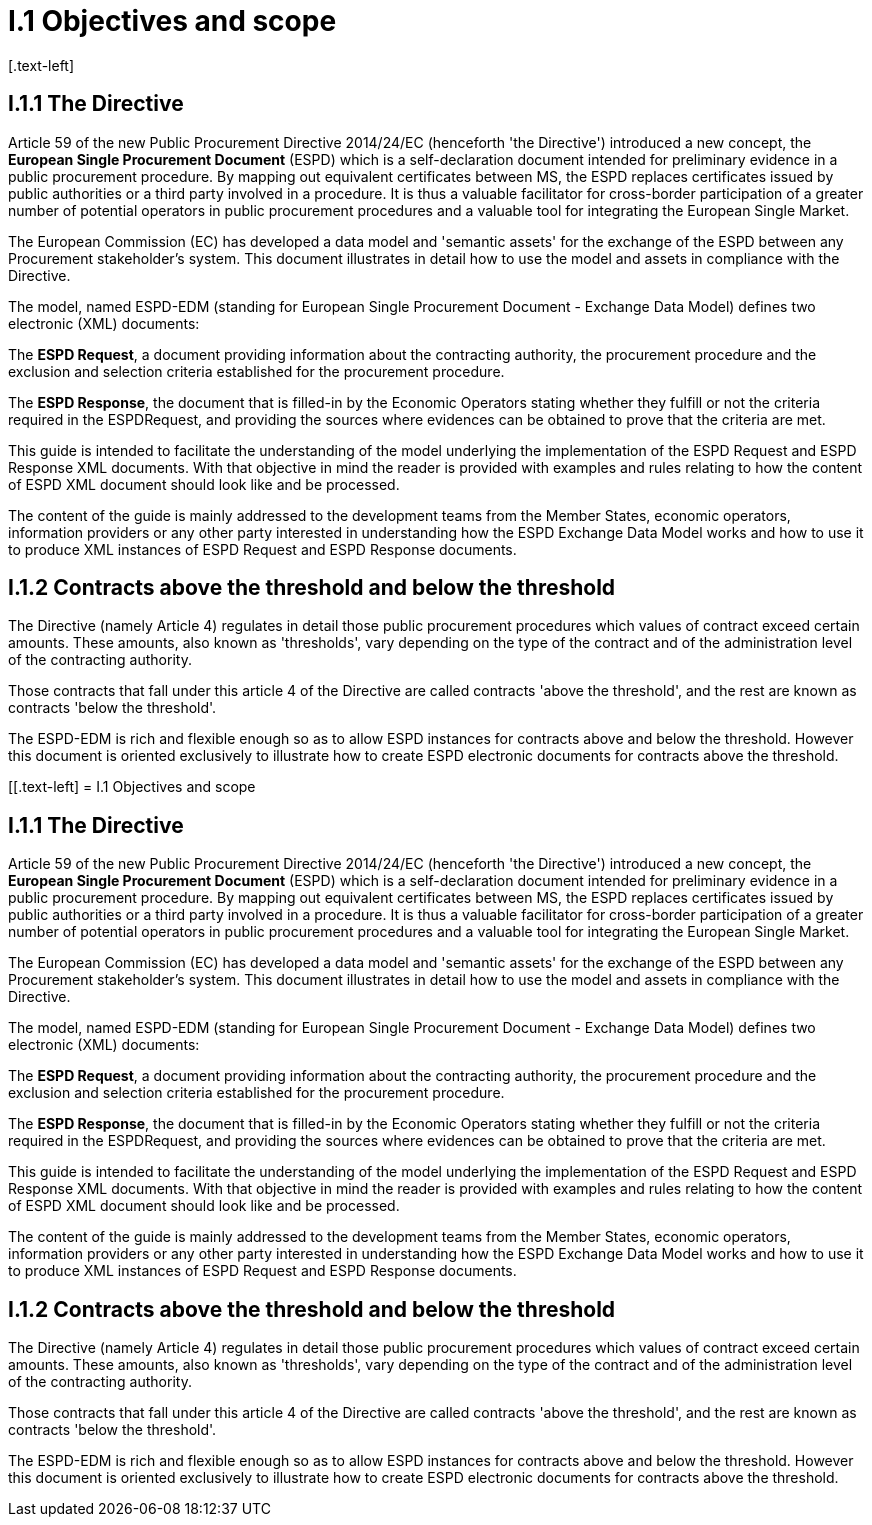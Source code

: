 = I.1 Objectives and scope
[.text-left]

== I.1.1 The Directive

Article 59 of the new Public Procurement Directive 2014/24/EC (henceforth 'the Directive') introduced a new concept, the *European Single Procurement Document* (ESPD) which is a self-declaration document intended for preliminary evidence in a public procurement procedure. By mapping out equivalent certificates between MS, the ESPD replaces certificates issued by public authorities or a third party involved in a procedure. It is thus a valuable facilitator for cross-border participation
of a greater number of potential operators in public procurement procedures and a valuable tool for integrating the European Single Market.

The European Commission (EC) has developed a data model and 'semantic assets' for the exchange of the ESPD between any Procurement stakeholder’s system. This document illustrates in detail how to use the model and assets in compliance with the Directive.

The model, named ESPD-EDM (standing for European Single Procurement Document - Exchange Data Model) defines two electronic (XML) documents:

The *ESPD Request*, a document providing information about the contracting authority, the procurement procedure and the exclusion and selection criteria established for the procurement procedure.

The *ESPD Response*, the document that is filled-in by the Economic Operators stating whether they fulfill or not the criteria required in the ESPDRequest, and providing the sources where evidences can be obtained to prove that the criteria are met.

This guide is intended to facilitate the understanding of the model underlying the implementation of the ESPD Request and ESPD Response XML documents. With that objective in mind the reader is provided with examples and rules relating to how the content of ESPD XML document should look like and be processed.

The content of the guide is mainly addressed to the development teams from the Member States, economic operators, information providers or any other party interested in understanding how the ESPD Exchange Data Model works and how to use it to produce XML instances of ESPD Request and ESPD Response documents.

[.text-left]
== I.1.2 Contracts above the threshold and below the threshold

The Directive (namely Article 4) regulates in detail those public procurement procedures which values of contract exceed certain amounts. These amounts, also known as 'thresholds', vary depending on the type of the contract and of the administration level of the contracting authority.

Those contracts that fall under this article 4 of the Directive are called contracts 'above the threshold', and the rest are known as contracts 'below the threshold'.

The ESPD-EDM is rich and flexible enough so as to allow ESPD instances for contracts above and below the threshold. However this document is oriented exclusively to illustrate how to create ESPD electronic documents for contracts above the threshold.

[[.text-left]
= I.1 Objectives and scope

== I.1.1 The Directive

Article 59 of the new Public Procurement Directive 2014/24/EC (henceforth 'the Directive') introduced a new concept, the *European Single Procurement Document* (ESPD) which is a self-declaration document intended for preliminary evidence in a public procurement procedure. By mapping out equivalent certificates between MS, the ESPD replaces certificates issued by public authorities or a third party involved in a procedure. It is thus a valuable facilitator for cross-border participation
of a greater number of potential operators in public procurement procedures and a valuable tool for integrating the European Single Market.

The European Commission (EC) has developed a data model and 'semantic assets' for the exchange of the ESPD between any Procurement stakeholder’s system. This document illustrates in detail how to use the model and assets in compliance with the Directive.

The model, named ESPD-EDM (standing for European Single Procurement Document - Exchange Data Model) defines two electronic (XML) documents:

The *ESPD Request*, a document providing information about the contracting authority, the procurement procedure and the exclusion and selection criteria established for the procurement procedure.

The *ESPD Response*, the document that is filled-in by the Economic Operators stating whether they fulfill or not the criteria required in the ESPDRequest, and providing the sources where evidences can be obtained to prove that the criteria are met.

This guide is intended to facilitate the understanding of the model underlying the implementation of the ESPD Request and ESPD Response XML documents. With that objective in mind the reader is provided with examples and rules relating to how the content of ESPD XML document should look like and be processed.

The content of the guide is mainly addressed to the development teams from the Member States, economic operators, information providers or any other party interested in understanding how the ESPD Exchange Data Model works and how to use it to produce XML instances of ESPD Request and ESPD Response documents.

[.text-left]
== I.1.2 Contracts above the threshold and below the threshold

The Directive (namely Article 4) regulates in detail those public procurement procedures which values of contract exceed certain amounts. These amounts, also known as 'thresholds', vary depending on the type of the contract and of the administration level of the contracting authority.

Those contracts that fall under this article 4 of the Directive are called contracts 'above the threshold', and the rest are known as contracts 'below the threshold'.

The ESPD-EDM is rich and flexible enough so as to allow ESPD instances for contracts above and below the threshold. However this document is oriented exclusively to illustrate how to create ESPD electronic documents for contracts above the threshold.
